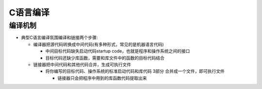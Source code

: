 .. _c_compile:

==================
C语言编译
==================

编译机制
==========

- 典型C语言编译氛围编译和链接两个步骤:

  - 编译器把源代码转换成中间代码(有多种形式，常见的是机器语言代码)

    - 中间目标代码缺失启动代码startup code，也就是程序和操作系统之间的接口
    - 目标代码还缺少库函数，需要和库文件中的函数的目标代码结合

  - 链接器把中间代码和其他代码合并，生成可执行文件

    - 将你编写的目标代码、操作系统的标准启动代码和库代码 3部分 合并成一个文件，即可执行文件

      - 链接器只会把程序中用到的库函数代码提取出来
